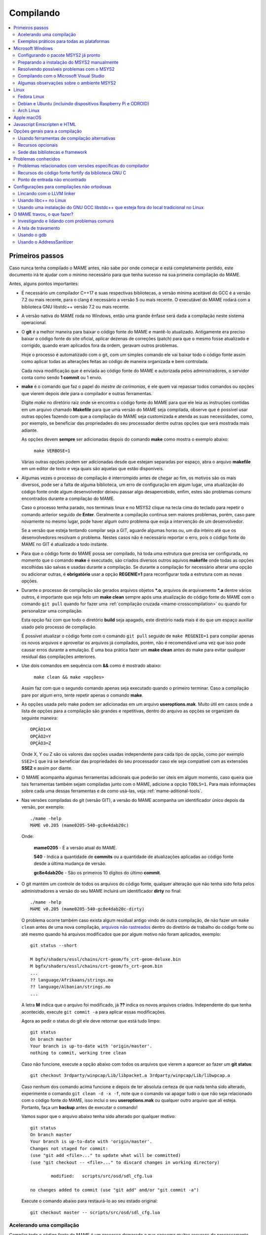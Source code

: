 .. Quebra de página para separar o capítulo
.. raw:: latex

	\clearpage

.. _compiling-MAME:

Compilando
==========

.. contents:: :local:

.. Quebra de página para separar a tabela de capítulos.
.. raw:: latex

	\clearpage


Primeiros passos
----------------

Caso nunca tenha compilado o MAME antes, não sabe por onde começar e
está completamente perdido, este documento irá te ajudar com o mínimo
necessário para que tenha sucesso na sua primeira compilação do MAME.

Antes, alguns pontos importantes:

* É necessário um compilador C++17 e suas respectivas bibliotecas, a
  versão mínima aceitável do GCC é a versão 7.2 ou mais recente, para o
  clang é necessário a versão 5 ou mais recente. O executável do MAME
  rodará com a biblioteca GNU libstdc++ versão 7.2 ou mais recente.

* A versão nativa do MAME roda no Windows, então uma grande ênfase será
  dada a compilação neste sistema operacional.

* O **git** é a melhor maneira para baixar o código fonte do MAME e
  mantê-lo atualizado. Antigamente era preciso baixar o código fonte
  do site oficial, aplicar dezenas de correções (patch) para que o
  mesmo fosse atualizado e corrigido, quando eram aplicados fora da
  ordem, geravam outros problemas.
  
  Hoje o processo é automatizado com o git, com um simples comando ele
  vai baixar todo o código fonte assim como aplicar todas as
  alterações feitas ao código de maneira organizada e bem controlada.
  
  Cada nova modificação que é enviada ao código fonte do MAME e
  autorizada pelos administradores, o servidor conta como sendo
  **1 commit** ou 1 envio.

* **make** é o comando que faz o papel do *mestre de cerimonias*, é ele
  quem vai repassar todos comandos ou opções que vierem depois dele para
  o compilador e outras ferramentas.
  
  Digite *make* no diretório raiz onde se encontra o código fonte do
  MAME para que ele leia as instruções contidas em um arquivo chamado
  **Makefile** para que uma versão do MAME seja compilada, observe que
  é possível usar outras opções fazendo com que a compilação do MAME
  seja customizada e atenda as suas necessidades, como, por exemplo, se
  beneficiar das propriedades do seu processador dentre outras opções
  que será mostrada mais adiante.


  As opções devem **sempre** ser adicionadas depois do comando **make**
  como mostra o exemplo abaixo:

		``make VERBOSE=1``

  Várias outras opções podem ser adicionadas desde que estejam separadas
  por espaço, abra o arquivo **makefile** em um editor de texto e veja
  quais são aquelas que estão disponíveis.

* Algumas vezes o processo de compilação é interrompido antes de chegar
  ao fim, os motivos são os mais diversos, pode ser a falta de alguma
  biblioteca, um erro de configuração em algum lugar, uma atualização do
  código fonte onde algum desenvolvedor deixou passar algo
  desapercebido, enfim, estes são problemas comuns encontrados durante a
  compilação do MAME.
  
  Caso o processo tenha parado, nos terminais linux e no MSYS2 clique na
  tecla cima do teclado para repetir o comando anterior seguido de
  **Enter**.
  Geralmente a compilação continua sem maiores problemas, porém, caso
  pare novamente no mesmo lugar, pode haver algum outro problema que
  exija a intervenção de um desenvolvedor.
  
  Se a versão que esteja tentando compilar seja a GIT, aguarde algumas
  horas ou, um dia inteiro até que os desenvolvedores resolvam o
  problema. Nestes casos não é necessário reportar o erro, pois o código
  fonte do MAME no GIT é atualizado a todo instante.

* Para que o código fonte do MAME possa ser compilado, há toda uma
  estrutura que precisa ser configurada, no momento que o comando
  **make** é executado, são criados diversos outros aquivos **makefile**
  onde todas as opções escolhidas são salvas e usadas durante a
  compilação. Se durante a compilação for necessário alterar
  uma opção ou adicionar outras, é **obrigatório** usar a opção
  **REGENIE=1** para reconfigurar toda a estrutura com as novas opções.

.. raw:: latex

	\clearpage

* Durante o processo de compilação são gerados arquivos objetos ***.o**,
  arquivos de arquivamento ***.a** dentre vários outros, é importante
  que seja feito um **make clean** sempre após uma atualização do código
  fonte do MAME com o comando ``git pull`` quando for fazer uma
  :ref:`compilação cruzada <mame-crosscompilation>` ou quando for
  personalizar uma compilação.

  Esta opção faz com que todo o diretório **build** seja apagado, este
  diretório nada mais é do que um espaço auxiliar usado pelo processo
  de compilação.

  É possível atualizar o código fonte com o comando ``git pull`` seguido
  de ``make REGENIE=1`` para compilar apenas os novos arquivos e
  aproveitar os arquivos já compilados, porém, não é recomendável uma
  vez que isso pode causar erros durante a emulação. É uma boa prática
  fazer um **make clean** antes do make para evitar qualquer residual
  das compilações anteriores.

* Use dois comandos em sequência com **&&** como é mostrado abaixo:
  
		``make clean && make <opções>``
  
  Assim faz com que o segundo comando apenas seja executado quando o
  primeiro terminar. Caso a compilação pare por algum erro, tente
  repetir apenas o comando **make**.

* As opções usada pelo make podem ser adicionadas em um arquivo
  **useroptions.mak**. Muito útil em casos onde a lista de opções para
  a compilação são grandes e repetitivas, dentro do arquivo as opções se
  organizam da seguinte maneira: ::

	OPÇÃO1=X
	OPÇÃO2=Y
	OPÇÃO3=Z

  Onde X, Y ou Z são os valores das opções usadas independente para cada
  tipo de opção, como por exemplo ``SSE2=1`` que irá se beneficiar das
  propriedades do seu processador caso ele seja compatível com as
  extensões **SSE2** e assim por diante.

* O MAME acompanha algumas ferramentas adicionais que poderão ser úteis
  em algum momento, caso queira que tais ferramentas também sejam
  compiladas junto com o MAME, adicione a opção ``TOOLS=1``. Para mais
  informações sobre cada uma dessas ferramentas e de como usá-las, veja
  :ref:`mame-aditional-tools`.

* Nas versões compiladas do git (versão GIT), a versão do MAME acompanha
  um identificador único depois da versão, por exemplo: ::

	./mame -help
	MAME v0.205 (mame0205-540-gc8e4dab20c)

  Onde:
  
	**mame0205** - É a versão atual do MAME.

	**540** - Indica a quantidade de **commits** ou a quantidade de
	atualizações aplicadas ao código fonte desde a última mudança de
	versão.

	**gc8e4dab20c** - São os primeiros 10 dígitos do último **commit**.

.. raw:: latex

	\clearpage

* O git mantém um controle de todos os arquivos do código fonte,
  qualquer alteração que não tenha sido feita pelos administradores a
  versão do seu MAME incluirá um identificador **dirty** no final: ::

	./mame -help
	MAME v0.205 (mame0205-540-gc8e4dab20c-dirty)

  O problema ocorre também caso exista algum residual antigo vindo de
  outra compilação, de não fazer um ``make clean`` antes de uma nova
  compilação, `arquivos não rastreados <https://github.com/git/git/commit/ee6fc514f2df821c2719cc49499a56ef2fb136b0>`_
  dentro do diretório de trabalho do código fonte ou até mesmo quando há
  arquivos modificados que por algum motivo não foram aplicados,
  exemplo: ::

	git status --short
	
	M bgfx/shaders/essl/chains/crt-geom/fs_crt-geom-deluxe.bin
	M bgfx/shaders/essl/chains/crt-geom/fs_crt-geom.bin
	...
	?? language/Afrikaans/strings.mo
	?? language/Albanian/strings.mo
	...

  A letra **M** indica que o arquivo foi modificado, já **??** indica
  os novos arquivos criados. Independente do que tenha acontecido,
  execute ``git commit -a`` para aplicar essas modificações.
  
  Agora ao pedir o status do git ele deve retornar que está tudo
  limpo: ::

	git status
	On branch master
	Your branch is up-to-date with 'origin/master'.
	nothing to commit, working tree clean

  Caso não funcione, execute a opção abaixo com todos os arquivos que
  vierem a aparecer ao fazer um **git status**: ::

	git checkout 3rdparty/winpcap/Lib/libpacket.a 3rdparty/winpcap/Lib/libwpcap.a

  Caso nenhum dos comando acima funcione e depois de ter absoluta
  certeza de que nada tenha sido alterado, experimente o comando
  ``git clean -d -x -f``, note que o comando vai apagar tudo o que não
  seja relacionado com o código fonte do MAME, isso incluí o seu
  **useroptions.mak** ou qualquer outro arquivo que ali esteja.
  Portanto, faça um **backup** antes de executar o comando!

  Vamos supor que o arquivo abaixo tenha sido alterado por qualquer
  motivo: ::

	git status
	On branch master
	Your branch is up-to-date with 'origin/master'.
	Changes not staged for commit:
	(use "git add <file>..." to update what will be committed)
	(use "git checkout -- <file>..." to discard changes in working directory)

		modified:   scripts/src/osd/sdl_cfg.lua

	no changes added to commit (use "git add" and/or "git commit -a")

  Execute o comando abaixo para restaurá-lo ao seu estado original: ::

	git checkout master -- scripts/src/osd/sdl_cfg.lua

.. _mame-compilation-ccache:

Acelerando uma compilação
~~~~~~~~~~~~~~~~~~~~~~~~~

Compilar todo o código fonte do MAME é um processo demorado e que
consome muitos recursos de processamento, memória e principalmente
energia elétrica. É possível acelerar todo este processo usando o
**ccache**, este programa armazena uma cópia da sua compilação, fazendo
com que apenas o código fonte que foi atualizado seja compilado, todo
o resto vem do armazenamento que o **ccache** fazendo com que a
compilação termine em um tempo muito menor, estamos falando em compilar
todo o código fonte do MAME em segundos com o **ccache**, sem ele,
uma compilação pode levar horas.

Para sistemas **Ubuntu** e **Debian Linux** o comando para instalar o
**ccache** é ``sudo apt-get install ccache``, para **Arch Linux** e
**MSYS2** o comando é ``pacman -s ccache``, veja qual é a opção para o
seu sistema operacional.

A configuração é muito simples, basta usá-lo antes dos compiladores, é
mais fácil adicionar essas opções no arquivo **useroptions.mak** assim
não é necessário usar uma linha muito grande de configuração, para o
Linux a configuração ficaria assim: ::

	# Escolha apenas uma opção para OVERRIDE_CC e OVERRIDE_CXX
	# Remova o # da frente da opção que deseja usar.
	#
	# Compila com ccache Linux
	OVERRIDE_CC=/usr/bin/ccache gcc
	OVERRIDE_CXX=/usr/bin/ccache g++
	#
	# Compila com ccache Linux (Clang)
	# CCACHE_CPP2=yes
	# OVERRIDE_CC=/usr/bin/ccache /usr/bin/clang
	# OVERRIDE_CXX=/usr/bin/ccache /usr/bin/clang++

A configuração para Windows no MSYS2 fica assim: ::

	# Compila com ccache MSYS2 (Windows) 32-Bit
	# OVERRIDE_CC=/mingw32/bin/ccache /mingw32/bin/gcc
	# OVERRIDE_CXX=/mingw32/bin/ccache /mingw32/bin/g++
	#
	# Compila com ccache MSYS2 (Windows) 64-Bit
	# OVERRIDE_CC=/mingw64/bin/ccache /mingw64/bin/gcc
	# OVERRIDE_CXX=/mingw64/bin/ccache /mingw64/bin/g++
	#
	# Compila com ccache MSYS2 (Windows) 64-Bit (Clang)
	# OVERRIDE_CC=/mingw64/bin/ccache /mingw64/bin/clang
	# OVERRIDE_CXX=/mingw64/bin/ccache /mingw64/bin/clang++

Para ver a condição do armazenamento cache faça ``ccache -s``: ::

	cache directory                     /home/mame/.ccache
	primary config                      /home/mame/.ccache/ccache.conf
	secondary config      (readonly)    /etc/ccache.conf
	cache hit (direct)                     0
	cache hit (preprocessed)               0
	cache miss                         14278
	cache hit rate                      0.00 %
	called for link                        2
	no input file                          6
	cleanups performed                     0
	files in cache                     42927
	cache size                           4.9 GB
	max cache size                      10.0 GB

Antes de usar tenha certeza que a variável de ambiente ``USE_CCACHE``
exista e seja igual a **1**, caso não exista, defina com ``export
USE_CCACHE=1`` antes da compilação ou salve no arquivo ``~/.bashrc``
como já foi descrito em :ref:`compiling-msys2-manually`.

Para montar a sua cache basta fazer uma compilação limpa do código fonte
do MAME com ``rm -rf build/* && make -j7``, no final em **cache size**
deve aparecer o quanto foi armazenado em cache. Para aumentar o **max
cache size** edite o arquivo ``/home/mame/.ccache/ccache.conf``.

Para que o **ccache** funcione é **obrigatório** manter exatamente a
mesma configuração usada para gerar o cache, caso contrário o **ccache**
vai gerar um novo cache para essa nova configuração e assim por diante.

Veja todas as opções do **ccache** com o comando ``ccache -h``.

Caso precise usar uma nova opção para a compilação, elimine o cache
antigo com o comando ``ccache -C`` e faça uma nova compilação limpa com
todas as suas novas opções, por experiência, isso tende a manter a
rapidez da compilação, alternar opções a todo o momento tende a inflar
o cache e deixar as coisas mais lentas.

.. _compiling-practical-examples:

Exemplos práticos para todas as plataformas
~~~~~~~~~~~~~~~~~~~~~~~~~~~~~~~~~~~~~~~~~~~

A estrutura do MAME já vem preparada de forma que seja possível compilar
toda a estrutura ou apenas uma parte dela como arcades por exemplo,
consoles, portáteis ou até mesmo uma máquina em específico como Neo-Geo,
CPS1, CPS2, etc. Assim como consoles como Megadrive/Genesis, Super
Nintendo, Playstation e assim por diante.

Isso é útil quando temos que lidar com limitações de tamanho
do arquivo final do MAME ou caso queira apenas uma versão do MAME
bem específica.

Para compilar a versão completa do MAME faça o comando:

	**make**

Caso o seu processador tenha 5 núcleos, é possível usar os núcleos
extras do seu processador para ajudar a reduzir o tempo de compilação
com a opção ``-j``. Observe que a quantidade máxima de núcleos
disponíveis fica limitado a quantidade de núcleos que o seu processador
tiver mais um.

Usando valores acima da quantidade de núcleos do seu processador não faz
com que a compilação fique mais rápida, além disso, a sobrecarga extra
de processamento pode fazer com que seu processador superaqueça, seu
computador pode ficar mais lento, pare de responder, etc. No caso
específico de compilação no Windows, a sobrecarga tira todo os
benefícios da compilação em paralelo, nos testes realizados com Windows
10 64-bit o valor ideal foi a quantidade de núcleos **-1** ou seja, num
processador com 8 núcleos o valor ideal é **7**.

	**make -j7**

Para compilar o MAME junto com as
:ref:`ferramentas <mame-compilation-tools>`, use a opção abaixo:

	**make TOOLS=1 -j7**

Para incluir os símbolos de depuração na compilação use a opção
**SYMBOLS=1**, opção útil caso o MAME trave por algum motivo. Para mais
informações veja :ref:`SYMBOLS <mame-compilation-symbols>`. É importante
também adicionar o nível destes símbolos, para mais informações veja
:ref:`SYMLEVEL <mame-compilation-symlevel>`. Seja qual for a versão do
MAME que esteja compilando, é uma boa prática manter ambas as opções em
todas elas.

.. _mame-compile-add-symbols:

	**make TOOLS=1 SYMBOLS=1 SYMLEVEL=1 -j7**

Para compilar uma versão de depuração do MAME use o comando abaixo, para
mais informações veja :ref:`DEBUG <mame-compilation-debug>`.

	**make TOOLS=1 SYMBOLS=1 SYMLEVEL=1 DEBUG=1 -j7**

É possível customizar a sua compilação escolhendo um driver em
específico usando a opção ``SOURCES=<driver>``, lembrando que é
obrigatório usar a opção **REGENIE=1** no caso de já ter compilado algo
antes. Caso queira compilar uma versão customizada do MAME que só rode
o jogo **Pac Man**, use o comando abaixo:

	**make SOURCES=src/mame/drivers/pacman.cpp REGENIE=1**

O MAME também permite de maneira prática que seja possível compilar uma
versão só com máquinas ARCADE, nessa versão os portáteis, consoles,
computadores, dentre outras ficam de fora.
Caso queira uma versão arcade do MAME use o comando abaixo:

	**make SUBTARGET=arcade SYMBOLS=1 SYMLEVEL=1 -j7**

Para compilar uma versão do MAME só com consoles, use o comando abaixo:

	**make SUBTARGET=mess SYMBOLS=1 SYMLEVEL=1 -j7**

Para compilar uma versão do MAME que tire proveito da extensão SSE2 do
seu processador melhorando a performance, use o comando abaixo. Para
mais informações veja :ref:`SSE2 <mame-compilation-sse2>`.

	**make TOOLS=1 SYMBOLS=1 SYMLEVEL=1 SSE2=1 -j7**

É possível compilar o MAME usando todas as extensões disponíveis do seu
processador e não apenas a SSE2 desde que seja também compatível com o
compilador que estiver usando, use a opção **ARCHOPTS** com
**-march=native** no seu comando de compilação. Ao ativar estas opções
pode ou não tirar o máximo de performance possível do seu processador,
assim como o MAME pode ou não se beneficiar de todas elas. O comando
completo então ficaria assim, note que a opção **SSE2=1** foi removida.

	**make SYMBOLS=1 SYMLEVEL=1 ARCHOPTS=-march=native -j7**

O ponto negativo é que os binários gerados com essa opção só irão
funcionar em processadores iguais ao seu, caso compile uma versão em um
processador i3 da Intel, essa versão não vai funcionar em qualquer outro
processador i7 por exemplo, o mesmo vale para os processadores da AMD.
Assim como ao ativar estas extensões o seu MAME pode apresentar algum
problema que não existe na versão oficial, logo, a sua sorte com o uso
dela pode variar bastante. Por isso saiba que oficialmente os
desenvolvedores do MAME **não apoiam** o uso dessa opção.

Execute o comando abaixo para saber quais as extensões serão ativadas
com a opção **-march=native**:

	``gcc -march=native -Q --help=target|grep enabled``

Dependendo do modelo do processador o comando retornará mais ou menos
extensões disponíveis, em um processador AMD FX(tm)-8350 com 8 núcleos
o **-march=native** vai usar estas extensões do seu processador: ::

	-m64                        		[enabled]
	-m80387                     		[enabled]
	-m96bit-long-double         		[enabled]
	-mabm                       		[enabled]
	-maes                       		[enabled]
	-malign-stringops           		[enabled]
	-mavx                       		[enabled]
	-mbmi                       		[enabled]
	-mcx16                      		[enabled]
	-mf16c                      		[enabled]
	-mfancy-math-387            		[enabled]
	-mfentry                    		[enabled]
	-mfma                       		[enabled]
	-mfma4                      		[enabled]
	-mfp-ret-in-387             		[enabled]
	-mfxsr                      		[enabled]
	-mglibc                     		[enabled]
	-mhard-float                		[enabled]
	-mieee-fp                   		[enabled]
	-mlong-double-80            		[enabled]
	-mlwp                       		[enabled]
	-mlzcnt                     		[enabled]
	-mmmx                       		[enabled]
	-mpclmul                    		[enabled]
	-mpopcnt                    		[enabled]
	-mprfchw                    		[enabled]
	-mpush-args                 		[enabled]
	-mred-zone                  		[enabled]
	-msahf                      		[enabled]
	-msse                       		[enabled]
	-msse2                      		[enabled]
	-msse3                      		[enabled]
	-msse4                      		[enabled]
	-msse4.1                    		[enabled]
	-msse4.2                    		[enabled]
	-msse4a                     		[enabled]
	-mssse3                     		[enabled]
	-mstackrealign              		[enabled]
	-mtbm                       		[enabled]
	-mtls-direct-seg-refs       		[enabled]
	-mxop                       		[enabled]
	-mxsave                     		[enabled]

Apesar de ter todas essas extensões ativadas, incluindo outras
variantes do SSE como a SSE3, SSE4 e assim por diante, não espere que a
performance do MAME aumente de forma considerável, há máquinas onde não
se nota nada de diferente, muito pelo contrário, há perda em
performance, já outras podem lhe dar uma performance considerável.

Em alguns testes a melhor média foi obtida usando apenas as opções
**SSE3=3 OPTIMIZE=03** e mais nada, apesar do padrão do MAME ser
**SSE2=1**. Novamente, essa é uma questão muito subjetiva pois depende
muitas variáveis como a configuração do seu hardware por exemplo, logo a
sua sorte pode variar bastante. É muito difícil saber com precisão se
haverá uma melhora na performance ou não pois o MAME depende muito da
performance do hardware onde ele é executado (quanto mais potente,
melhor) e do sistema operacional, dos drivers, etc.

Podemos fazer um teste prático compilando duas versões do MAME para
rodar apenas o **pacman** usado opções diferentes: ::

	Opção 1
	make SOURCES=src/mame/drivers/pacman.cpp SUBTARGET=pacman SSE3=1 OPTIMIZE=3
	
	Opção 2
	make SOURCES=src/mame/drivers/pacman.cpp SUBTARGET=pacman ARCHOPTS=-march=native OPTIMIZE=3

Rodamos o nosso MAME por 90 segundos em um AMD FX(tm)-8350 4 Ghz
(8 núcleos), 16 GiB de memória DDR3 1866 Mhz, AMD R7 250E 1 GiB, Windows
10 x64 usando a opção :ref:`bench <mame-commandline-bench>`:

	``pacman64.exe pacman -bench 90``

Para a **opção 1** ele retorna:

	``Average speed: 6337.43% (89 seconds)``

Para a **opção 2** nós temos:

	``Average speed: 6742.91% (89 seconds)``

Agora compilando o MAME para rodar em um Linux Debian 9.7 x64, usando as
mesmas opções, o mesmo driver, o mesmo código fonte e usando exatamente
o mesmo hardware, nós temos um resultado bem diferente:

Para a **opção 1** nós temos:

	``Average speed: 8438.88% (89 seconds)``

Já a **opção 2**:

	``Average speed: 8332.99% (89 seconds)``

Ambas as versões foram compiladas usando a mesma versão do GCC **6.3.0**
do Debian, uma versão foi compilada nativamente e a outra usando
:ref:`compilação cruzada <mame-crosscompilation>`. Como é possível ver
nestes exemplos a questão de otimização do MAME não é uma ciência exata,
apesar da versão do Linux ter levado a melhor, há casos onde dependendo
da máquina escolhida, a versão do Windows leva a melhor, assim como
também há casos onde há um empate técnico, nenhum dos dois levam
vantagens significativas.

Para aqueles que se interessarem por benchmarks, `aqui tem um site
<http://www.mameui.info/Bench.htm>`_ interessante que publica de tempos
em tempos e inclusive uma versão diária do GIT, uma comparação com
diferentes máquinas e diferentes
versões do MAME.

Use estas opções em conjunto com o comando make ou definindo-as como
variáveis de ambiente ou ainda adicionando-as ao seu
**useroptions.mak**. Note que o GENie não reconstrói automaticamente os
arquivos afetados por modificações posteriormente usadas.

Com o tempo e experiência, cada um irá adaptar as opções de compilação
para a sua própria necessidade, no exemplo abaixo tem um template para
o seu **useroptions.mak**: ::

	# Template de configuração do usuário para a compilação do MAME.
	# Altere as opções conforme a sua necessidade. Remova o # da frente
	# da opção que deseja usar.
	#
	# Para compilações que usem o Clang
	# <- Clang ->
	#OVERRIDE_CC=/usr/bin/clang
	#OVERRIDE_CXX=/usr/bin/clang++
	#
	# Só use em ÚLTIMO CASO! Para depuração apenas!
	#-SANITIZE=address
	#<- Clang ->
	#
	# Para compilar o MAME com apenas uma maquina em especifico.
	#SOURCES=src/mame/drivers/neogeo.cpp
	#
	# Para incluir símbolos de depuração (obrigatório)
	SYMBOLS=1
	SYMLEVEL=1
	#
	# <- Compilação cruzada ->
	# Para compilar o MAME para o Windows usando o Linux por exemplo.
	#TARGETOS=windows
	#STRIP_SYMBOLS=1
	# Use a opção abaixo para compilar uma versão 64-bit do MAME, não
	# precisa ser definido para compilações normais.
	#PTR64=1
	#
	# <- Compilação cruzada ->
	#
	# Caso queira compilar uma versão tiny apenas para teste.
	#SUBTARGET=tiny
	#
	# Caso queira uma versão ARCADE do MAME
	#SUBTARGET=arcade
	#
	# <- Opções Relacionados com a CPU ->
	# SSE2
	SSE2=1
	#
	# SSE3
	#SSE3=1
	#
	# Nível de otimização.
	# 0 Desativa a otimização favorecendo a depuração.
	# 1 Otimização simples sem impacto direto no tamanho final do executável.
	# 2 Ativa a maioria das otimizações visando performance e tamanho reduzido.
	# 3 Máxima otimização ao custo de um tamanho final maior. (padrão)
	# s Ativa apenas as otimizações que não impactem no tamanho final.
	OPTIMIZE=3
	#
	# Essa opção ativa todas as extensões do seu processador, se for usar
	# não use as opções SSE2 e SSE3.
	#ARCHOPTS=-march=native
	# <- Opções Relacionados com a CPU ->

Com o arquivo acima configurado e com as opções definidas, execute o
comando ``make -j7`` que o seu MAME será compilado levando as suas
opções em consideração. A próxima seção resume algumas das opções úteis
reconhecidas pelo makefile.

.. raw:: latex

	\clearpage

.. _compiling-windows:

Microsoft Windows
-----------------

O MAME para Windows é compilado usando o ambiente MSYS2. Será necessário
o Windows 7 ou mais recente e uma instalação atualizada do MSYS2.
Recomendamos veementemente que o MAME seja compilado em um sistema
64-bit, talvez seja necessário fazer ajustes para que a compilação
funcione com sistemas 32-bit.


Configurando o pacote MSYS2 já pronto
~~~~~~~~~~~~~~~~~~~~~~~~~~~~~~~~~~~~~

* Baixe o pacote de instalação do MSYS2 já pronto contendo todas as
  ferramentas necessárias para a compilação do MAME 
  em `MAME Build Tools <http://mamedev.org/tools/>`_.

* Descompacte em algum lugar, entre no diretório, abra o shell do
  MSYS2 (**mingw64.exe**) e aguarde ele terminar a sua configuração.

  Apesar da recomendação para atualizar as ferramentas na `documentação
  oficial <https://www.mamedev.org/tools/>`_ a  experiência mostra que
  algumas vezes essa atualização acaba quebrando a compilação do MAME de
  alguma maneira, veja por exemplo `este exemplo
  <https://github.com/mamedev/mame/issues/6248>`_, portanto, prefira
  manter a ferramenta oficial sem atualizações a não ser que seja
  extremamente necessário.

  Caso encontre algum problema veja :ref:`compiling-issues-MSYS2`. Ao
  final do processo, execute a sequência de comandos abaixo:

1.	``git config --global core.autocrlf true``
2.	``mkdir /src``
3.	``cd /src``
4.	``git clone https://github.com/mamedev/mame.git``

  O último comando irá baixar todo o código fonte do MAME para um
  diretório chamado **mame**, o caminho completo é ``/src/mame``.

.. _compiling-msys2-osd-sdl:

* Por predefinição o MAME será compilado usando interfaces nativas
  do Windows como gerenciamento de janelas, saída de áudio e vídeo,
  renderizador de fontes, etc. Em vez disso, caso queira compilar
  o MAME usando o SDL (Simple DirectMedia Layer), adicione a
  opção ``OSD=sdl`` nas opções de compilação do make. É necessário que
  seja instalado os pacotes de desenvolvimento do SDL no MSYS2 da
  versão **2.0.3** ou mais recente.

  Caso queira compilar uma verção SDL (Simple DirectMedia Layer) do MAME
  para Windows em vez da versão nativa, instale os pacotes SDL com o
  comando:

  Para versões **x64** ::

	pacman -S mingw-w64-x86_64-SDL2 mingw-w64-x86_64-SDL2_ttf

  Para versões **x32** ::

	pacman -S mingw-w64-i686-SDL2 mingw-w64-i686-SDL2_ttf

* Por predefinição o MAME incluirá a versão nativa do depurador para
  Windows, para que também seja incluída a versão Qt do depurador, é
  necessário instalar os pacotes de desenvolvimento do Qt versão 5
  no MSYS2 e depois usar ``QTDEBUG=1`` nas opções de compilação do
  make.

.. raw:: latex

	\clearpage

.. _compiling-msys2-manually:

Preparando a instalação do MSYS2 manualmente
~~~~~~~~~~~~~~~~~~~~~~~~~~~~~~~~~~~~~~~~~~~~

A versão nativa do MAME para Windows é compilada usando o ambiente
de desenvolvimento MSYS2, é necessário ter o Windows 7 ou mais recente
assim como uma versão atualizada do MSYS2. É aconselhável compilar o
MAME em um sistema operacional de 64-bit, para sistemas 32-bit é
necessário fazer algumas alterações. Baixe e instale o ambiente de
desenvolvimento MSYS2 direto da página do
`MSYS2 <https://www.msys2.org/>`_.

Por fim é necessário definir as variáveis MINGW32 e MINGW64, instale o
editor de texto nano com o comando ``pacman -S nano``, após a instalação
faça ``nano ~/.bashrc`` e adicione a linha abaixo no final do
arquivo: ::

		export MINGW32=/mingw32 MINGW64=/mingw64

Salve o arquivo com **CTRL+O** seguido de **ENTER** e faça **CTRL+X**
para sair do editor, essas variáveis de ambiente permitem a compilação
das versões 32-bit e 64-bit do MAME. Feche e abra o terminal novamente
para que essas configurações sejam aplicadas.

Caso ocorra algum erro do tipo **GPGME error**, veja 
:ref:`compiling-issues-MSYS2`. Ao final, **feche a janela** e
reinicie o **mingw64.exe**.

* Instale os primeiros pacotes necessários para compilar o MAME com
  o comando.
  
	**pacman -S bash git make**

* Para as versões **64-bit** do MAME é necessário instalar os
  pacotes:

	**pacman -S mingw-w64-x86_64-gcc mingw-w64-x86_64-python**

* Para as versões **32-bit** do MAME é necessário instalar os
  pacotes:
  
	**pacman -S mingw-w64-i686-gcc mingw-w64-i686-python**

* Para lincar usando o LLVM linker (é geralmente mais rápido que a
  versão do GNU linker), instale o pacote ``mingw-w64-x86_64-lld`` e o
  ``mingw-w64-x86_64-libc++`` para as versões 64-bit ou o pacote
  ``mingw-w64-i686-lld`` e o ``mingw-w64-i686-libc++`` para as versões
  32-bit. Para mais informações consulte :ref:`compiling-llvm`.

* Para compilar usando as interfaces portáteis do SDL **64-bit** é
  necessário instalar os pacotes:

	**pacman -S mingw-w64-x86_64-SDL2 mingw-w64-x86_64-SDL2_ttf**

* Para compilar usando as interfaces portáteis do SDL **32-bit** é
  necessário instalar os pacotes:

	**pacman -S mingw-w64-i686-SDL2 mingw-w64-i686-SDL2_ttf**

* Para compilar o MAME com o depurador Qt **64-bit** é preciso
  instalar o pacote:

	**pacman -S mingw-w64-x86_64-qt5**

* Para compilar o MAME com o depurador Qt **32-bit** é preciso
  instalar o pacote:

	**pacman -S mingw-w64-i686-qt5**

.. note::

	Utilize ``QTDEBUG=1`` nas opções de compilação do make para compilar
	a interface QT do depurador.

* Para gerar a documentação API do código fonte é preciso instalar
  o pacote **doxygen**.

* Para fazer a depuração do MAME é necessário instalar o **gdb**. Para
  mais informações sobre o gdb veja :ref:`compiling-using-gdb`.

.. raw:: latex

	\clearpage

É possível também utilizar estes comandos para garantir que todos os
pacotes necessários para compilar o MAME estejam disponíveis no seu
sistema, omita aqueles cuja configuração você não planeja utilizar para
compilar ou combine diversos comandos **pacman** para instalar mais de
um pacote de uma vez: ::

	pacman -Syu
	pacman -S curl git make
	pacman -S mingw-w64-x86_64-gcc mingw-w64-x86_64-libc++ mingw-w64-x86_64-lld mingw-w64-x86_64-python
	pacman -S mingw-w64-x86_64-SDL2 mingw-w64-x86_64-SDL2_ttf
	pacman -S mingw-w64-x86_64-qt5
	pacman -S mingw-w64-i686-gcc mingw-w64-i686-libc++ mingw-w64-i686-lld mingw-w64-i686-python
	pacman -S mingw-w64-i686-SDL2 mingw-w64-i686-SDL2_ttf
	pacman -S mingw-w64-i686-qt5

.. raw:: latex

	\clearpage

.. _compiling-issues-MSYS2:

Resolvendo possíveis problemas com o MSYS2
~~~~~~~~~~~~~~~~~~~~~~~~~~~~~~~~~~~~~~~~~~

Em caso de erro do tipo **error: GPGME error: Invalid crypto engine**
que faz com que a atualização pare, verá que na internet há diversos
tópicos em centenas de diferentes fóruns sobre o assunto e praticamente
nenhuma solução na prática, então aqui vai a dica para este erro em
específico, caso apareçam outros, este documento será atualizado.

Edite o arquivo ``/etc/pacman.conf`` e mude
**SigLevel = Required DatabaseOptional** para **SigLevel = Never** e
salve, mantenha a tela do seu editor aberto. Vá até o diretório
``/etc/pacman.d`` e apague o diretório **gnupg**.

Abra o shell do MSYS2 (**mingw64.exe**) e digite os comandos abaixo
nesta sequência:

1. ``pacman-key --init``
2. ``pacman-key --populate msys2``
3. ``pacman-key --refresh-keys``

A atualização agora pode prosseguir com o comando ``pacman -Syu``, caso
os passos acima tenham sido seguidos corretamente, haverá um retorno
semelhante ao que é mostrado abaixo:

::

	$ pacman -Syu
	:: Sincronizando a base de dados de pacotes...
	mingw32 está atualizado
	mingw64 está atualizado
	msys está atualizado
	mame está atualizado
	:: Starting core system upgrade...
	não há nada a fazer
	:: Iniciando atualização completa do sistema...
	resolvendo dependências...
	procurando por pacotes conflitantes...

	Pacotes (69) bash-completion-2.8-2  brotli-1.0.7-1  bsdcpio-3.3.3-3
			bsdtar-3.3.3-3  ca-certificates-20180409-1  coreutils-8.30-1
			curl-7.63.0-1  dash-0.5.10.2-1  dtc-1.4.7-1  file-5.35-1
			gawk-4.2.1-2  gcc-libs-7.4.0-1  glib2-2.54.3-1  gnupg-2.2.12-1
			grep-3.0-2  heimdal-libs-7.5.0-3  icu-62.1-1  info-6.5-2
			less-530-1  libarchive-3.3.3-3  libargp-20110921-2
			libassuan-2.5.2-1  libcrypt-2.1-2  libcurl-7.63.0-1
			libexpat-2.2.6-1  libffi-3.2.1-3  libgcrypt-1.8.4-1
			libgnutls-3.6.5-1  libgpg-error-1.33-1  libgpgme-1.12.0-1
			libhogweed-3.4.1-1  libidn2-2.0.5-1  libksba-1.3.5-1
			liblz4-1.8.3-1  liblzma-5.2.4-1  liblzo2-2.10-2  libnettle-3.4.1-1
			libnghttp2-1.35.1-1  libnpth-1.6-1  libopenssl-1.1.1.a-1
			libp11-kit-0.23.14-1  libpcre-8.42-1  libpcre16-8.42-1
			libpcre2_8-10.32-1  libpcre32-8.42-1  libpcrecpp-8.42-1
			libpcreposix-8.42-1  libpsl-0.20.2-1  libreadline-7.0.005-1
			libsqlite-3.21.0-4  libssh2-1.8.0-2  libunistring-0.9.10-1
			libutil-linux-2.32.1-1  libxml2-2.9.8-1  m4-1.4.18-2
			ncurses-6.1.20180908-1  nettle-3.4.1-1  openssl-1.1.1.a-1
			p11-kit-0.23.14-1  pcre-8.42-1  pinentry-1.1.0-2  pkgfile-19-1
			rebase-4.4.4-1  sed-4.7-1  time-1.9-1  ttyrec-1.0.8-2
			util-linux-2.32.1-1  wget-1.20-2  xz-5.2.4-1

	Tamanho total download:    36,91 MiB
	Tamanho total instalado:  206,90 MiB
	Alteração no tamanho:    61,49 MiB

	Continuar a instalação? [S/n]

Pressione "Enter" e aguarde, no final do processo é importante que siga
as instruções, não saia do terminal, feche a janela e abra-a novamente.
Retorne ao seu editor de texto e mude novamente **SigLevel = Never**
para **SigLevel = Required DatabaseOptional**, salve o arquivo e feche o
editor.

Para ter certeza de que não há nenhum erro execute o comando
``pacman -Syu`` novamente: ::

	$ pacman -Syu
	:: Sincronizando a base de dados de pacotes...
	mingw32 está atualizado
	mingw64 está atualizado
	msys está atualizado
	mame está atualizado
	:: Starting core system upgrade...
	não há nada a fazer
	:: Iniciando atualização completa do sistema...
	não há nada a fazer

Caso tenha recebido um retorno diferente ou tenha qualquer outro
problema que o impeça de fazer a atualização, verifique se não há
qualquer um `destes programas <https://cygwin.com/faq/faq.html#faq.using.bloda>`_
instalados em seu computador, caso haja, veja se é possível
desativá-los, adicionar uma regra de exclusão do diretório do MSYS2
(**c:\\mysys64** ou **c:\\mysys32**) ou até mesmo removê-los até que
você consiga montar o seu ambiente sem problemas.

Uma outra alternativa interessante seria usar uma máquina virtual para
compilar o MAME ou para montar o ambiente sem qualquer erro.

.. _compiling-windows-visual-studio:

Compilando com o Microsoft Visual Studio
~~~~~~~~~~~~~~~~~~~~~~~~~~~~~~~~~~~~~~~~

* É possível gerar projetos compatíveis com o Visual Studio 2019 usando
  o comando **make vs2019**. É predefinido que a solução e o projeto
  serão criados no diretório ``build/projects/windows/mame/vs2019``.
  O nome do diretório **build** pode ser alterado modificando a opção
  ``BUILDDIR``.

  O comando sempre regenera as configurações, logo a opção **REGENIE=1**
  não é necessário.

* Usando a opção **MSBUILD=1** será construído a solução usando o
  *Microsoft Build Engine* após a criação dos arquivos do projeto.
  Observe que é necessário que o ambiente e os caminhos estejam
  corretamente configurados para que o Visual Studio possa encontrá-los.

* Consulte `Usando o conjunto de ferramentas Microsoft C++ na linha de
  comando <https://docs.microsoft.com/pt-br/cpp/build/building-on-the-
  command-line>`_.
  Pode ser que você ache mais fácil carregar o projeto direto na
  interface do Visual Studio do que usar **MSBUILD=1**.

* Ainda que o Visual Studio seja usado é necessário ter também o
  ambiente MSYS2 para gerar os arquivos do projeto, converter os layouts
  internos, compilar as traduções da interface, etc.

.. raw:: latex

	\clearpage

.. _compiling-msys2-observacoes:

Algumas observações sobre o ambiente MSYS2
~~~~~~~~~~~~~~~~~~~~~~~~~~~~~~~~~~~~~~~~~~

O MSYS2 utiliza a ferramenta pacman do gerenciador de pacotes do Arch
Linux. Existe uma página no wiki do `Arch Linux
<https://wiki.archlinux.org/index.php/Pacman>`_ com informações
relevantes e que ensinam como usar a ferramenta pacman.

O ambiente MSYS2 incluí dois tipos de ferramentas: As ferramentas MSYS2
desenvolvidas para trabalhar em um ambiente semelhante ao UNIX no
Windows e as ferramentas MinGW que foram desenvolvidas para trabalhar em
um ambiente Windows. As ferramentas do MSYS2 são instaladas no
``/usr/bin`` enquanto as ferramentas do MinGW são instaladas no
``/mingw64/bin`` ou ``/mingw32/bin`` sempre relativo ao diretório de
instalação do MSYS2. As ferramentas do MSYS2 trabalham melhor em um
terminal do MSYS2 enquanto as ferramentas do MinGW trabalham melhor com
o prompt de comando do Windows.

É possível notar sintomas óbvios quando você roda as ferramentas certas
nos terminais errados quando não há a interatividade dos programas com
as teclas direcionais por exemplo. Caso rode o MinGW gdb ou python a
partir da janela do terminal do MSYS2 por exemplo, o histórico dos
comandos não funcionam e é bem provável que interrompa o funcionamento
dos programas anexados com o gdb. De forma similar, pode ser bem difícil
editar os arquivos com o vim do MSYS2 no prompt de comandos do Windows.

O MAME é compilado usando o compiladores do MinGW, logo, os diretórios
do MinGW são inclusos anteriormente no ambiente de compilação através do
``PATH``. Caso queira utilizar um programa interativo do MSYS2 a partir
de um shell MSYS2, pode ser que seja necessário informar os caminhos
completo para evitar a utilização das ferramentas equivalentes do MinGW.

O gdb do MSYS2 podem ter problemas para depurar programas MinGW como o
MAME. É possível obter melhores resultados ao instalar a versão do gdb
do MinGW e rodá-lo a partir do prompt de comandos do Windows para
depurar o MAME.

O GNU make é compatível com shells de ambos os estilos POSIX (como o
bash por exemplo) e o ``cmd.exe`` da Microsoft. Há um problema a ser
levado em consideração ao utilizar o ``cmd.exe`` da Microsoft pois
comando ``copy`` não verbaliza nada muito útil durante a condição da sua
ação, assim as operação de cópia são geralmente silenciosas. Prefira o
uso de ferramentas como o
`robocopy <https://docs.microsoft.com/pt-br/windows-server/administratio
n/windows-commands/robocopy>`_ que garante a integridade do arquivo do
destino e gera um relatório completo.

Não é possível realizar a compilação cruzada de uma versão 32-bit do
MAME utilizando ferramentas 64-bit do MinGW no Windows pois causa
problemas devido ao tamanho do MAME, portanto, as ferramentas 32-bit do
MinGW devem ser utilizadas. Não é possível lincar uma versão completa do
MAME 32-bit incluindo as versões SDL e o depurador Qt. Ambos os GNU
**ld** e o **ldd** ficarão sem memória gerando um arquivo final que não
funciona. Também não é possível compilar uma versão 32-bit com todos os
símbolos. O GCC pode ficar sem memória e certos arquivos de código fonte
podem extrapolar o limite de **32.768** seções impostas pelo formato
PE/COFF do objeto.

.. raw:: latex

	\clearpage

Linux
-----

.. _compiling-fedora:

Fedora Linux
~~~~~~~~~~~~

Alguns pré-requisitos precisam ser atendidos na sua distro antes de
continuar. As versões anteriores ao SDL *2 2.0.3* ou *2.0.4* tem
problemas, certifique-se que a versão mais recente esteja instalada. ::

	sudo dnf install gcc gcc-c++ make python SDL2-devel SDL2_ttf-devel libXi-devel libXinerama-devel qt5-qtbase-devel qt5-qttools expat-devel fontconfig-devel alsa-lib-devel pulseaudio-libs-devel

A compilação é exatamente como descrito em
:ref:`compiling-practical-examples`.

.. _compiling-ubuntu:

Debian e Ubuntu (incluindo dispositivos Raspberry Pi e ODROID)
~~~~~~~~~~~~~~~~~~~~~~~~~~~~~~~~~~~~~~~~~~~~~~~~~~~~~~~~~~~~~~

Alguns pré-requisitos precisam ser atendidos na sua distro antes de
continuar. As versões anteriores ao SDL *2 2.0.3* ou *2.0.4* tem
problemas, certifique-se que a versão mais recente esteja instalada. ::

	sudo apt-get install git build-essential python3 libxi-dev libsdl2-dev libsdl2-ttf-dev libfontconfig-dev libpulse-dev qtbase5-dev lld

A compilação é exatamente como descrito em
:ref:`compiling-practical-examples`

.. _compiling-arch:

Arch Linux
~~~~~~~~~~

Alguns pré-requisitos precisam ser atendidos na sua distro antes de
continuar. ::

	sudo pacman -S base-devel git sdl2 gconf sdl2_ttf gcc qt5 libxi libpulse

A compilação é exatamente como descrito em
:ref:`compiling-practical-examples`

.. raw:: latex

	\clearpage

.. _compiling-macos:

Apple macOS
-----------

Alguns pré-requisitos são necessários. Certifique-se de estar no
*macOS X 10.14 Mojave* ou mais recente para Intel Macs ou macOS 11.0 Big
Sur para Apple Silicon. Será também necessário o **SDL 2.0.4** ou mais
recente para Intel ou **SDL2 2.0.14** no Apple Silicon.

*	Instale o **Xcode** encontrado no Mac App Store ou o
	`ADC <https://developer.apple.com/download/more/>`_ (é preciso ter o
	AppleID).
*	Para localizar a última versão do Xcode correspondente para a versão
	do seu macOS visite
	`xcodereleases.com <https://xcodereleases.com>`_.
*	Inicie o programa **Xcode**.
*	Será feito o download de alguns pré-requisitos adicionais.
	Deixe rodando antes de continuar.
*	Ao terminar saia do **Xcode** e abra uma janela do **Terminal**
*	Digite o comando ``xcode-select --install`` para instalar o kit
	obrigatório de ferramentas para compilar o MAME (também disponível
	como pacote no ADC).

Em seguida, é preciso baixar e instalar o SDL 2.

*	Vá para `este site <http://libsdl.org/download-2.0.php>`_ e baixe o
	arquivo .dmg para o *macOS*.
*	Caso o arquivo .dmg não abra sozinho de forma automática, execute-o
	manualmente.
*	Clique no 'Macintosh HD' (o HD do seu Mac), no painel esquerdo onde
	está localizado a janela do **Finder**, abra a pasta **Biblioteca**
	e arraste o arquivo **SDL2.framework** na pasta **Frameworks**. Será
	preciso se autenticado com a senha do seu usuário.

Use o Terminal para dar inicio a compilação navegue até onde está o
código fonte do MAME (comando *cd*) e siga as instruções normais de
compilação acima para :ref:`todas as plataformas
<compiling-practical-examples>`.

.. raw:: latex

	\clearpage

.. _compiling-emscripten:

Javascript Emscripten e HTML
----------------------------

Primeiro, baixe e instale o **Emscripten 1.37.29** ou mais recente
segundo as instruções no `site oficial <https://emscripten.org/docs/gett
ing_started/downloads.html>`_.

Depois de instalar o *Emscripten*, será possível compilar o MAME direto,
usando a ferramenta '**emmake**'. O MAME completo é muito grande para
ser carregado numa página web de uma só vez, então é preferível que seja
compilado versões menores e separadas do MAME através do parâmetro
**SOURCES**, por exemplo, faça o comando abaixo no mesmo diretório do
MAME: ::

	emmake make SUBTARGET=pacmantest SOURCES=src/mame/drivers/pacman.cpp

O parâmetro *SOURCES* deve apontar para pelo menos um arquivo *driver*
*\*.cpp*. O comando *make* tentará localizar e reunir todas as dependências
para compilar o executável do MAME junto com o *driver* definido. No
entanto porém, caso ocorra algum erro e o processo não encontre algum
arquivo, é necessário declarar manualmente um ou mais arquivos que
faltam (separados por vírgula). Por exemplo: ::

	emmake make SUBTARGET=apple2e SOURCES=src/mame/drivers/apple2e.cpp,src/devices/machine/applefdc.cpp

O valor do parâmetro *SUBTARGET* serve apenas para se diferenciar dentre
as várias compilações existente e não precisa ser definido caso não seja
necessário.

O *Emscripten* oferece suporte à compilação do *WebAssembly* com um
*loader* de *JavaScript* em vez do *JavaScript* inteiro, esse é o padrão
nas versões mais recentes. Para impor a ativação ou não do
*WebAssembly*, adicione ``WEBASSEMBLY=1`` ou ``WEBASSEMBLY=0`` ao
comando *make*, respectivamente.

Outros parâmetros para o *make* também poderão ser usados assim como foi
o **-j** para fazer o uso da compilação em *multithread*.

.. note::

		Ao pé da letra, *thread*, significa cordão ou linha. Na
		computação uma *thread* são diversas tarefas realizadas dentro
		de um processo, por exemplo, ao rodar o MAME você inicia um
		processo, dentro deste processo várias "linhas" (*threads*) são
		criadas onde cada uma delas serão lidas e processadas pelo
		processador.
		
		Então *multithread* é a capacidade do processador e do sistema
		operacional de organizar e processar as *threads* de forma
		independente e simultânea.

Quando a compilação atinge a fase da emcc, será exibido uma
certa quantidade de mensagens de aviso do tipo *"unresolved symbol"*.
Até o presente momento, isso é esperado para funções relacionadas com o
OpenGL como a função "*glPointSize*". Outros podem também indicar que um
arquivo de dependência adicional precisa ser especificado na lista
*SOURCES*. Infelizmente, este processo ainda não é automatizado sendo
necessário localizar e informar o arquivo de código fonte, assim como,
os arquivos que contém os símbolos que estão faltando. Pode ser que
ignorar os avisos e dar sequência na compilação funcione, desde que os
códigos ausentes não sejam usados no momento da execução.

Se tudo correr bem, um arquivo. js será criado no diretório. Este
arquivo não pode ser executado sozinho, ele precisa de um loader HTML
para que ele possa ser exibido e que seja possível também passar os
parâmetros de linha de comando para o executável.

O `Projeto Emularity <https://github.com/db48x/emularity>`_ oferece tal
loader.

.. raw:: latex

	\clearpage

Existem amostras de arquivos .html nesse repositório que pode ser
editado para refletir as suas configurações pessoais e apontar o caminho
do seu arquivo js recém compilado do MAME. Para usar o MAME em um servidor
web, os arquivos abaixo são necessários:

*	O arquivo .js compilado do MAME
*	O arquivo .wasm do MAME caso tenha compilado o WebAssembly
*	Os arquivos .js do pacote Emularity (loader.js, browserfs.js, etc)
*	Um arquivo .zip com as ROMs do driver a ser rodados (caso haja)
*	Qualquer outro programa que queira rodar com o driver do MAME
*	Um loader do Emularity .html customizado para utilizar todos os
	itens acima.

Devido a restrição de segurança dos navegadores atuais, é necessário
utilizar um servidor web em vez de tentar rodá-los localmente.

Caso algo dê errado e não funcione, abra o console Web do seu
navegador principal e veja qual o erro que ele retorna (por exemplo,
faltando alguma coisa, algum arquivo de ROM incorreto, etc).
Um erro do tipo "**ReferenceError: foo is not defined**" pode indicar
que provavelmente faltou informar um arquivo de código fonte na lista da
opção **SOURCES**.

.. raw:: latex

	\clearpage

.. _compiling-options:

Opções gerais para a compilação
-------------------------------

.. _mame-compilation-premake:

**PREFIX_MAKEFILE**

  Define um arquivo *make* que será incluído no processo de compilação
  que tenha opções adicionais e que terá prioridade caso o mesmo seja
  encontrado (o nome predefinido é **useroptions.mak**).
  Pode ser útil caso queira alternar entre diferentes configurações de
  compilação de forma simples e rápida.

.. _mame-compilation-build:

**BUILDDIR**

  Define diretório usado para a compilação de todos os arquivos do
  projeto, códigos fonte auxiliares que são gerados ao longo da
  configuração, arquivos objeto e bibliotecas intermediárias.
  Por predefinição, o nome deste diretório é **build**.

.. _mame-compilation-regenie:

**REGENIE**

  Caso seja definido como **1**, faz com que toda a estrutura de
  instrução para a compilação do projeto seja regenerada, especialmente
  para o caso onde uma compilação tenha sido feita anteriormente e seja
  necessário alterar as configurações predefinidas anteriormente.

.. _mame-compilation-verbose:

**VERBOSE**

  Caso seja definido como **1**, ativa o modo loquaz, isso faz com que
  todos os comandos usados pela ferramenta make durante a
  compilação apareçam. Essa opção é aplicada instantaneamente e não
  precisa do comando **REGENIE**.

.. _mame-compilation-ignore_git:

**IGNORE_GIT**

  Caso seja definido como **1**, ignora o escaneamento da árvore de
  trabalho e não embute a revisão descritiva do git no campo da versão
  do executável.

.. _mame-compilation-subtarget:

**SUBTARGET**

  Define diferentes versões do MAME para serem compiladas, caso nenhum
  seja escolhido o valor predefinido é **mame**. Os valores mais usados
  são:

		* **arcade**: Compila uma versão do MAME apenas com máquinas classificadas como arcade.
		* **dummy**: Compila uma versão bem simplificada do mame com apenas o driver da Coleco.
		* **mame**: Compila uma versão do MAME com arcade, mess e virtual.
		* **mess**: Compila uma versão do MAME só com máquinas catalogadas como consoles de videogame, portáteis, diferentes plataformas de computadores e calculadoras.
		* **nl**: Compila todos os drivers classificados como *netlist*.
		* **tiny**: Compila uma versão simples do MAME com alguns poucos drivers usado para testar a compilação do MAME, muito útil pois evita a obrigação de se compilar todo o código fonte do MAME para testar apenas uma modificação feita na interface por exemplo.
		* **virtual**: Compila uma versão do MAME com o VGM player e um simulador para o Pioneer LDV-1000 e o PR-8210.

  O valor do parâmetro *SUBTARGET* serve também para se diferenciar
  dentre as várias compilações existente e não precisa ser definido sem
  necessidade. Supondo que use o comando abaixo:

	**make REGENIE=1 SUBTARGET=neogeo SOURCES=src/mame/drivers/neogeo.cpp -j4**

  Será criado um binário MAME de nome **neogeo** caso seja uma versão
  32-bit ou **neogeo64** caso seja uma versão 64-bit.

.. raw:: latex

	\clearpage

**TARGETOS**

Define o Sistema Operacional de destino, é importante deixar claro que
essa opção é desnecessária caso esteja compilando o MAME nativamente, os
valores válidos são:

	* ``android`` (Android)

	* ``asmjs`` (Emscripten/asm.js)

	* ``freebsd`` (FreeBSD)

	* ``netbsd`` (NetBSD)

	* ``openbsd`` (OpenBSD)

	* ``pnacl`` (Native Client - PNaCl)

	* ``linux`` (Linux)

	* ``ios`` (iOS)

	* ``macosx`` (OSX)

	* ``windows`` (Windows)

	* ``haiku`` (Haiku)

	* ``solaris`` (Solaris SunOS)

	* ``steamlink`` (Steam Link)

	* ``rpi`` (Raspberry Pi)

	* ``ci20`` (Creator-Ci20)

.. _mame-compilation-sse2:

**SSE2**

	**Double Precision Streaming SIMD Extensions**, em resumo, são
	instruções que otimizam o desempenho em processadores
	compatíveis. Se definido como **1** o MAME terá uma melhor
	performance segundo a `nota publicada
	<https://www.mamedev.org/?p=451>`_ no site do MAME.

.. _mame-compilation-ptr64:

**PTR64**

	Se definido como **1** define o tamanho do ponteiro em bit, assim
	sendo, gera uma versão 64-bit do executável do MAME ou 32-bit quando
	não for definido.
	Caso não haja nenhum problema durante o processo de compilação,
	haverá um executável do MAME chamado **mame.exe** para a versão
	*64-bit* ou **mame.exe** caso você tenha compilado uma versão para
	*32-bit*.

.. raw:: latex

	\clearpage

.. _mame-compilation-alternate-tools:

Usando ferramentas de compilação alternativas
~~~~~~~~~~~~~~~~~~~~~~~~~~~~~~~~~~~~~~~~~~~~~

.. _mame-compilation-override_cc:

**OVERRIDE_CC**

  Define o compilador C/Objective-C avulso ou para um compilador voltado
  para um sistema em específico. 

.. _mame-compilation-override_cxx:

**OVERRIDE_CXX**

  Define o compilador C++/Objective-C++ avulso ou para um compilador
  voltado para um sistema em específico.

.. _mame-compilation-override_ld:

**OVERRIDE_LD**

  Define o comando para o lincador, caso o seu ambiente esteja
  corretamente configurado não é necessário lidar com ele, mesmo em
  compilação cruzada.

.. _mame-compilation-python_executable:

**PYTHON_EXECUTABLE**

  Define o interpretador Python. Para compilar o MAME é necessário ter
  o Python versão *2.7*, Python *3* ou mais recente.

.. _mame-compilation-cross_build:

**CROSS_BUILD**

  Defina como **1** para que o lincador e o compilador fiquem isolados
  do sistema hospedeiro, opção obrigatória ao realizar uma
  :ref:`mame-crosscompilation`.

.. _mame-compilation-openmp:

**OPENMP**

  Se definido como **1**, faz uso da `paralelização implícita
  <https://www.ibm.com/developerworks/br/aix/library/au-aix-openmp-frame
  work/index.html>`_ com o `OpenMP <https://pt.wikibooks.org/wiki/Progra
  ação_Paralela_em_Arquiteturas_Multi-Core/Programação_em_OpenMP>`_.
  No MAME segundo o `FAQ oficial <https://wiki.mamedev.org/index.php/FA
  Q:Performance>`_, são adicionadas novas threads para aceleração de
  loop, trazendo um   aumento de performance. Para fazer uso desta opção
  é necessário a instalação do ``libomp-devel`` ou ``libomp-dev`` depend
  ndo da sua distribuição.

.. _mame-compilation-optional-resources:

Recursos opcionais
~~~~~~~~~~~~~~~~~~

.. _mame-compilation-tools:

**TOOLS**

  Caso seja definido como **1**, as ferramentas adicionais que trabalham
  em conjunto com o emulador como ``unidasm``, ``chdman``, ``romcmp``,
  e ``srcclean`` serão compiladas.

.. _mame-compilation-nouseportaudio:

**NO_USE_PORTAUDIO**

  Caso seja definido como **1**, desabilita a construção do módulo de
  saída de áudio PortAudio.

.. _mame-compilation-use_qtdebug:

**USE_QTDEBUG**

  Caso seja definido como **1**, será incluso o depurador com a
  interface Qt em plataformas onde a mesma não vem previamente
  embutida como MacOS e Windows por exemplo, defina como **0** para
  desabilitar. É obrigatório a instalação das bibliotecas de
  desenvolvimento Qt assim como suas ferramentas para a compilação do
  depurador.
  Todo este processo varia de plataforma para plataforma.

.. _mame-compilation-nowerror:

**NOWERROR**

  Defina como **1** para desabilitar o tratamento das mensagens de
  aviso do compilador como erro. Talvez seja necessário em
  configurações minimamente compatíveis.

.. _mame-compilation-deprecated:

**DEPRECATED**

  Defina como **0** para desabilitar as mensagens de aviso menos
  importantes/relevantes (repare que as mensagens de avisos não são
  tratadas como erro).

.. raw:: latex

	\clearpage

.. _mame-compilation-debug:

**DEBUG**

  Defina como **1** para ativar as rotinas de verificações adicionais
  e diagnósticos ativando o modo de depuração. É importante que
  saiba que essa opção tem impacto direto na performance do emulador e
  só tem utilidade para desenvolvedores, não compile o MAME com esta
  opção sem saber o que está fazendo. Veja também
  :ref:`compiling-advanced-options-debug`.

.. _mame-compilation-optimize:

**OPTIMIZE**

  Define o nível de otimização. O valor predefinido é **3** onde o
  foco é performance ao custo de um executável maior no final da
  compilação.
  Há também as seguintes opções:

		* **0**: Caso queira desabilitar a otimização e favorecendo a depuração.
		* **1**: Otimização simples sem impacto direto no tamanho final do executável nem no tempo de compilação.
		* **2**: Ativa a maioria das otimizações visando performance e tamanho reduzido.
		* **3**: Este é o valor predefinido, em favor da performance ao custo de um executável maior.
		* **s**: Ativa apenas as otimizações que não impactem no tamanho final do executável.

  A compatibilidade destes valores dependem do compilador que esteja
  sendo usado.

.. _mame-compilation-symbols:

**SYMBOLS**

	Defina como **1** para ativar a inclusão de símbolos adicionais
	de depuração para a plataforma que o executável está sendo
	compilado, além dos já inclusos (muitas plataformas por predefinição
	já incluem estes símbolos e os nomes das respectivas funções).

.. _mame-compilation-symlevel:

**SYMLEVEL**

	Valor numérico que controla a quantidade de detalhes nos símbolos de
	depuração, valores maiores facilitam a depuração ao custo do tempo
	de compilação e do tamanho final do executável. **SYMLEVEL=1** é
	usado na versão oficial do MAME e a mínima recomendada. A
	compatibilidade destes valores dependem do compilador que esteja
	sendo usado, no caso do GNU GCC e similares, estes valores são:
	
		* **1**: Incluí tabelas numéricas e variáveis externas.
		* **2**: Incluindo os itens descritos em **1**, incluí também as variáveis locais.
		* **3**: Incluí também definições macros.

.. _mame-compilation-strip-symbols:

**STRIP_SYMBOLS**

	Defina como **1** para que os símbolos de depuração em vez de
	ficarem embutidos no MAME, sejam armazenado em um arquivo externo
	com extensão "**.sym**", este arquivo é extraído na versão do
	Windows. Esta opção é útil para aliviar o tamanho final do MAME já
	que **SYMLEVEL** com valores maiores que **1** geram uma grande
	quantidade de símbolos de depuração, impactando muito no tamanho
	final do executável.

.. raw:: latex

	\clearpage

.. _mame-compilation-archopts:

**ARCHOPTS**

	Opções adicionais que serão passadas ao compilador e ao lincador.
	Útil para a geração de códigos adicionais ou opções de interface
	binária de aplicação [1]_ como por exemplo a ativação de recursos
	opcionais do processador.

.. _mame-compilation-archopts-c:

**ARCHOPTS_C**

	Opções adicionais que serão passadas ao compilador durante a
	compilação dos arquivos de código fonte em linguagem C.

.. _mame-compilation-archopts-cpp:

**ARCHOPTS_CXX**

	Opções adicionais que serão passadas ao compilador durante a
	compilação dos arquivos de código fonte em linguagem C++.

.. _mame-compilation-archopts-objc:

**ARCHOPTS_OBJC**

	Opções adicionais que serão passadas ao compilador durante a
	compilação dos arquivos de código fonte Objective-C.

.. _mame-compilation-archopts-objcxx:

**ARCHOPTS_OBJCXX**

	Opções adicionais que serão passadas ao compilador durante a
	compilação dos arquivos de código fonte Objective-C++.

Sede das bibliotecas e framework
~~~~~~~~~~~~~~~~~~~~~~~~~~~~~~~~

**SDL_INSTALL_ROOT**

	Diretório raiz onde se encontra a instalação dos arquivos de
	desenvolvimento SDL.

**SDL_FRAMEWORK_PATH**

	Caminho onde se encontra o SDL framework.

**USE_LIBSDL**

	Defina como **1** para usar a biblioteca SDL no destino onde o
	framework for predefinido.

**USE_SYSTEM_LIB_ASIO**

	Defina como **1** caso prefira usar a biblioteca I/O assíncrona
	Asio C++ do seu sistema em vez de usar a versão fornecida pelo
	MAME.

**USE_SYSTEM_LIB_EXPAT**

	Defina como **1** caso prefira usar o analisador sintático Expat XML
	do seu sistema em vez de usar a versão fornecida pelo MAME.

**USE_SYSTEM_LIB_ZLIB**

	Defina como **1** caso prefira usar a biblioteca de compressão zlib
	instalada no seu sistema em vez de usar a versão fornecida pelo
	MAME.

**USE_SYSTEM_LIB_JPEG**

	Defina como **1** caso prefira usar a biblioteca de compressão de
	imagem libjpeg em vez de usar a versão fornecida pelo MAME.

**USE_SYSTEM_LIB_FLAC**

	Defina como **1** caso prefira usar a biblioteca de compressão de
	áudio libFLAC em vez de usar a versão fornecida pelo MAME.

**USE_SYSTEM_LIB_LUA**

	Defina como **1** caso prefira usar a biblioteca do interpretador
	Lua instalado no seu sistema em vez de usar a versão fornecida
	pelo MAME.

**USE_SYSTEM_LIB_SQLITE3**

	Defina como **1** caso prefira usar a biblioteca do motor de
	pesquisa SQLITE do seu sistema em vez de usar a versão fornecida
	pelo MAME.

**USE_SYSTEM_LIB_PORTMIDI**

	Defina como **1** caso prefira usar a biblioteca PortMidi instalada
	no seu sistema em vez de usar a versão fornecida pelo MAME.

**USE_SYSTEM_LIB_PORTAUDIO**

	Defina como **1** caso prefira usar a biblioteca PortAudio do seu
	sistema em vez de usar a versão fornecida pelo MAME.

**USE_BUNDLED_LIB_SDL2**

	Defina como **1** caso prefira usar a versão da biblioteca fornecida
	pelo MAME ao invés da versão instalada no seu sistema. Essa opção já
	vem predefinida para compilações feitas em Visual Studio e em
	versões para Android. Já para outras outras configurações, é
	preferível que seja usada a versão instalada no sistema.

**USE_SYSTEM_LIB_UTF8PROC**

	Defina como **1** caso prefira usar a biblioteca Julia utf8proc
	instalada no seu sistema em vez de usar a versão fornecida pelo
	MAME.

**USE_SYSTEM_LIB_GLM**

	Defina como **1** caso prefira usar a biblioteca GLM OpenGL
	Mathematics do seu sistema em vez de usar a versão fornecida pelo
	MAME.

**USE_SYSTEM_LIB_RAPIDJSON**

	Defina como **1** caso prefira usar a biblioteca Tencent RapidJSON
	do seu sistema em vez de usar a versão fornecida pelo MAME.

**USE_SYSTEM_LIB_PUGIXML**

	Defina como **1** caso prefira usar a biblioteca pugixml do seu
	sistema em vez de usar a versão fornecida pelo MAME.

.. raw:: latex

	\clearpage

.. _compiling-issues:

Problemas conhecidos
--------------------

Problemas relacionados com versões específicas do compilador
~~~~~~~~~~~~~~~~~~~~~~~~~~~~~~~~~~~~~~~~~~~~~~~~~~~~~~~~~~~~

* O GCC 7 32-bit para Windows x86 gera erros esporádicos com alertas
  de acesso fora dos limites. [2]_
  Use **NOWERROR=1** nas suas opções de compilação para remediar o
  problema e não tratar avisos como se fossem erros.

* Versões iniciais do GNU libstdc++ 6 contém uma implementação
  ``std::unique_ptr`` quebrada. Caso encontre qualquer mensagem de
  erro relacionado com ``std::unique_ptr`` é necessário a atualização do
  seu libstdc++ para uma versão mais recente.

Recursos do código fonte fortify da biblioteca GNU C
~~~~~~~~~~~~~~~~~~~~~~~~~~~~~~~~~~~~~~~~~~~~~~~~~~~~

A biblioteca GNU C possui opções para realizar verificações durante a
compilação e verificações durante a execução, use ``_FORTIFY_SOURCE``
como ``1`` para ativar o recurso. Essa opção visa melhorar a
segurança ao custo de uma pequena sobrecarga no executável. O MAME não é
um programa seguro e nós não recomendamos que o MAME seja compilado com
essa opção definida.

Algumas distribuições Linux como Gentoo e Ubuntu possuem versões
modificadas do GNU GCC que já vem com o ``_FORTIFY_SOURCE`` ativado
com ``1``. Isso gera problemas para a maioria dos projetos e não apenas
para o MAME, pois afeta diretamente a performance do emulador, dificulta
que essas verificações adicionais sejam desabilitadas, assim como torna
difícil definir outros valores para ``_FORTIFY_SOURCE`` como ``2`` por
exemplo, que ativa verificações ainda mais restritas.

Neste caso, você deve realmente pegar no pé dos mantenedores da sua
distribuição preferida, deixando claro que você não quer que o GNU GCC
tenha comportamentos fora do padrão.

Seria melhor que essas distribuições predefinissem essa opção em seu
próprio ambiente de desenvolvimento de pacotes caso eles acreditem que
de fato, tal opção seja realmente importante, em vez de obrigar a
todos a usarem em todo e qualquer código fonte que seja compilado no
sistema sem necessidade.

A distribuição Red Had faz da seguinte maneira, a opção
``_FORTIFY_SOURCE`` é definida apenas dentro do ambiente de compilação
dos pacotes RPM e ao invés de distribuir uma versão modificada do GNU
GCC.

Caso encontre erros relacionados com ``bits/string_fortified.h``,
verifique e tenha certeza se ``_FORTIFY_SOURCE`` já está definido no
ambiente ou junto com **CFLAGS** ou **CXXFLAGS** por exemplo. É possível
verificar o seu ambiente com o comando abaixo: ::

	gcc -dM -E - < /dev/null | grep _FORTIFY_SOURCE

Caso ``_FORTIFY_SOURCE`` já esteja predefinido com um valor diferente de
zero, é possível usar uma solução paliativa com ``-U_FORTIFY_SOURCE``.
Use em suas opções de compilação **ARCHOPTS** ou redefinindo as suas
variáveis de ambiente **CFLAGS** e **CXXFLAGS**.

.. raw:: latex

	\clearpage

.. _compiling-issues-entry-point:

Ponto de entrada não encontrado
~~~~~~~~~~~~~~~~~~~~~~~~~~~~~~~

Caso o seu **sdlmame.exe** mostre um erro como este ou algo
parecido: ::

	Não foi possível localizar o ponto de entrada do procedimento
	_ZNSt7__cxx1118basic_stringstreamIcSt11char_traitsIcESaIcEEC1Ev na
	biblioteca de vínculo dinâmico D:\MAME\sdlmame.exe.

Devido a alteração feita
`neste commit <https://github.com/mamedev/mame/commit/b0223ac413ccfb0907
be9741168b4cf43fb67fb9>`_ o executável **sdlmame.exe** é compilado de
maneira que ele busque as bibliotecas que ele precisa para funcionar no
sistema em vez de tê-las embutidas em si.

Assim o executável **sdlmame.exe** busca pelas seguintes bibliotecas,
``libgcc_s_seh-1.dll``, ``libstdc++-6.dll``, ``libwinpthread-1.dll`` e
``SDL2.dll``, todas elas estão dentro do diretório de instalação do seu
MSYS2 ( exemplo ``C:\msys64\mingw64\bin`` ), é possível adicionar este
caminho nas variáveis de ambiente do Windows:

1.	Pressione a tecla com a bandeira do Windows ( ela é chamada
	``WINKEY`` ) junto com a tecla ``Pause``.
2.	Clique na opção chamada ``Configurações Avançadas do Sistema``.
3.	Vá em ``Avançado`` --> ``Variáveis de Ambiente``.
4.	Selecione ``Path`` e clique em ``Editar``.
5.	Clique em ``Novo`` e adicione o caminho onde está instalado o seu
	MSYS2.
6.	No nosso exemplo seria ``C:\msys64\mingw64\bin``, clique em ``Ok``
	para finalizar e feche todas as janelas.

E aqui começa toda a confusão, caso você tenha baixado a `ferramenta de
compilação oficial do MAME <https://www.mamedev.org/tools/>`_, ela já
vem com uma versão do arquivo **libstdc++-6.dll**, porém caso você
compile o seu SDL MAME com ela e tempos depois atualize o seu MSYS2, a
versão do seu **libstdc++-6.dll** será diferente daquela que você
compilou o seu SDL MAME, ocorrendo assim o problema.

Para solucionar o problema basta que você compile uma nova versão do
MAME que fará com que este utilize a versão atualizada do arquivo
**libstdc++-6.dll**. Caso não queira lidar com variáveis de ambiente,
é possível também copiar as bibliotecas acima listadas para o diretório
onde se encontra o seu SDL MAME.

.. raw:: latex

	\clearpage

.. _compiling-unusual:

Configurações para compilações não ortodoxas
--------------------------------------------

.. _compiling-llvm:

Lincando com o LLVM linker
~~~~~~~~~~~~~~~~~~~~~~~~~~

Geralmente o LLVM linker é mais rápido que o GNU linker utilizado pelo
GCC. Isso fica mais evidente em sistemas com uma elevada sobrecarga de
operações dos arquivos do sistema (como o Microsoft Windows ou ao
compilar num disco compartilhado na rede por exemplo). Para utilizar o
LLVM linker com o GCC, tenha certeza de tê-lo instalado no seu sistema
e utilize ``-fuse-ld=lld`` nas opções do compilador, seja através da
variável de ambiente **LDFLAGS**, através da opção **LDOPTS** ou
configurando o **LDOPTS** no arquivo **useroptions.mak**), exemplo: ::

	LDOPTS=-fuse-ld=lld

.. note::

	Até a presente versão deste documento a opção ainda `não funciona
	<https://github.com/msys2/MINGW-packages/issues/6855>`_ caso o MAME
	seja compilado com o clang. No entanto funciona bem com o gcc
	fazendo com que todo o processo de lincagem leve apenas **segundos**
	para ser concluído se comparado com o GNU linker.

Usando libc++ no Linux
~~~~~~~~~~~~~~~~~~~~~~

O MAME pode ser compilado usando a biblioteca padrão C++ "libc++" do
projeto LLVM. Os pré-requisitos são uma instalação funcional do
clang/LLVM no seu sistema e a biblioteca de desenvolvimento libc++. No
Linux Fedora os pacotes necessários são **libcxx**, **libcxx-devel**,
**libcxxabi** e **libcxxabi-devel**. No Debian os pacotes são
**libc++1**, **libc++-dev** e **libc++abi-dev**. Defina os compiladores
clang C e C++ assim como o **-stdlib=libc++** nas opções do compilador
C++ e do seu lincador.
O comando completo ficaria assim::

	env LDFLAGS=-stdlib=libc++ make OVERRIDE_CC=clang OVERRIDE_CXX=clang++ ARCHOPTS_CXX=-stdlib=libc++ ARCHOPTS_OBJCXX=-stdlib=libc++

Ou em caso de erro, tente::

	env LDFLAGS=-stdlib=libc++ make OVERRIDE_CC=clang OVERRIDE_CXX=clang++ ARCHOPTS_OBJCXX=-stdlib=libc++ LDOPTS=-fuse-ld=lld -stdlib=libc++

As opções depois do comando make podem ser armazenadas em um
makefile customizado como descrito em :ref:`PREFIX_MAKEFILE
<mame-compilation-premake>`.

Usando uma instalação do GNU GCC libstdc++ que esteja fora do local tradicional no Linux
~~~~~~~~~~~~~~~~~~~~~~~~~~~~~~~~~~~~~~~~~~~~~~~~~~~~~~~~~~~~~~~~~~~~~~~~~~~~~~~~~~~~~~~~

O GNU GCC pode ter sido compilado e instalado em um local diferente caso
o mantenedor do mesmo utilize a opção ``--prefix=`` junto com o comando
``configure``. Isso pode ser útil caso queira compilar o MAME em uma
distribuição Linux que ainda use a versão do GNU libstdc++ que anteceda
o C++17. Caso queira compilar o MAME com uma verão alternativa
do GNU GCC que esteja instalada em seu sistema, defina o caminho
completo dos compiladores C (gcc) e C++ (g++), assim como, adicione o
caminho completo da biblioteca do seu sistema. Supondo que tenha o
GNU GCC instalado em ``/opt/local/gcc72``, use o comando de compilação
como mostrado abaixo: ::

	make OVERRIDE_CC=/opt/local/gcc72/bin/gcc OVERRIDE_CXX=/opt/local/gcc72/bin/g++ ARCHOPTS=-Wl,-R,/opt/local/gcc72/lib64

Essas configurações podem ser armazenadas em um makefile customizado
como descrito em :ref:`PREFIX_MAKEFILE <mame-compilation-premake>` caso
pretenda utilizá-las regularmente.

.. raw:: latex

	\clearpage

O MAME travou, o que fazer?
---------------------------

Investigando e lidando com problemas comuns
~~~~~~~~~~~~~~~~~~~~~~~~~~~~~~~~~~~~~~~~~~~

A princípio é preciso saber se a causa do problema tem origem no MAME,
se é algum bug interno ou se vem de alguma configuração externa.
A primeira coisa a se fazer é ir eliminando possíveis *culpados*, caso
tenha alterado algum tipo de configuração comece renomeando o seu
``mame.ini`` para ``_mame.ini``, isso faz com que o MAME não encontre
mais o seu arquivo de configuração use as suas configurações
predefinidas internamente.

Caso o MAME não apresente o problema com o exemplo acima, crie um novo
``mame.ini`` com o comando
**mame.exe** :ref:`-createconfig <mame-commandline-createconfig>` e
usando o editor de texto de sua preferência vá adicionando as suas
configurações uma a uma, sempre testando com o MAME cada alteração
adicionada até identificar o problema.

Supondo que o problema não tenha sido com o arquivo de configuração,
verifique se o conteúdo dos diretórios **bgfx**, **hlsl** e **hash**
foram atualizados. É comum para aqueles que compilam a sua versão do
MAME e se esquecem de atualizar o conteúdo destes diretórios no
dispositivo que estão usando ou até mesmo um outro lugar onde o MAME
esteja sendo executado. Isso porém não acontece com quem baixa a versão
já compilada do MAME do site oficial.

Experimente apagar o arquivo de configuração da última máquina que foi
rodada, fica no diretório **cfg**, apague também o arquivo de memória
que fica do diretório **nvram**. Em ambos os diretórios o nome do
arquivo ou diretório será o mesmo que o nome da máquina usada, supondo
que teve problemas com a máquina **Street Fighter Alpha**, no diretório
**nvram** apague o diretório **sfa**, no diretório **cfg**, apague o
arquivo **sfa.cfg**. Verifique se não existe nenhuma configuração
customizada dentro do diretório **ini** como **arcade.ini** ou qualquer
outro que possa ter sido criado, caso exista, experimente mover este
arquivo para um outro lugar.

É provável que depois de uma atualização da versão GIT o MAME tenha se
"*quebrado*", ao acompanhar o `desenvolvimento do MAME diariamente
<https://github.com/mamedev/mame/commits/master>`_, verá que durante
todo o dia, vários desenvolvedores estão enviando coisas novas e
melhorando aquelas que já existem. Esse é o risco de se utilizar a
versão GIT pois é uma versão instável que a qualquer momento algo pode
deixar de funcionar.

O driver de vídeo algumas vezes pode causar problemas, alguma
incompatibilidade com o Direct3D, os casos variam muito. A melhor
maneira de descartar isso é testando o MAME usando uma outra opção de
vídeo, caso esteja usando ``-video d3d`` (Windows) ou ``-video opengl``
(Linux e macOS) tente com ``-video soft``. Para outras opções veja
:ref:`-video <mame-commandline-video>`.

.. raw:: latex

	\clearpage

.. _compiling-advanced-options-debug:

A tela de travamento
~~~~~~~~~~~~~~~~~~~~

Junto aos binários do MAME existe um arquivo de símbolos, para a versão
*64-bit* será criado o arquivo **mame.sym** ou **mame.sym** para a
versão *32-bit*. Estes arquivos já vem com a versão oficial assim como
:ref:`já foi explicado <mame-compile-add-symbols>` como criá-los
durante a compilação.

Estes arquivos devem **sempre** estar junto ao executável do MAME, esse
arquivo "**.sym**" é usado para traduzir as referências usadas no
código fonte junto com os códigos de erro, para a maioria não significa
muito porém é útil para os desenvolvedores. Aqui um exemplo de um erro
que causou a parada do MAME: ::

	Exception at EIP=00000000 (something_state::something()+0x0000): ACCESS VIOLATION
	While attempting to read memory at 00000000
	-----------------------------------------------------
	EAX=00000000 EBX=0fffffff ECX=0fffffff EDX=00000000
	ESI=00000000 EDI=00000000 EBP=00000000 ESP=00000000
	-----------------------------------------------------
	Stack crawl:
	0012abcd: 00123456 (something_state::something()+0x0000)
	0034ef01: 00789abc (something_state::something()+0x0000)
	E a listagem continua
	...

Sem o arquivo de símbolos o ``something_state::something`` apareceria
como um código hexadecimal sem sentido, com os símbolos esses códigos
são traduzidos para algo legível e compreensível para os
desenvolvedores. Caso o MAME trave durante a emulação, uma tela
semelhante irá aparecer, copie e reporte [3]_ o erro no fórum
`MAME testers <https://mametesters.org/view_all_bug_page.php/>`_.

.. _compiling-using-gdb:

Usando o gdb
~~~~~~~~~~~~

A ideia não é oferecer um manual completo de como usar o gdb, apenas
o mínimo necessário para se obter um *stack trace* válido. No
exemplo abaixo estou usando uma versão 64-bit do MAME para Linux, porém
o procedimento é o mesmo em qualquer outra plataforma.

* Carregue o mame no gdb com o comando ``gdb mame``, irá aparecer
  algo semelhante com a tela abaixo: ::

	gdb mame
	GNU gdb (Debian 7.12-6) 7.12.0.20161007-git
	Copyright (C) 2016 Free Software Foundation, Inc.
	License GPLv3+: GNU GPL version 3 or later <http://gnu.org/licenses/gpl.html>
	This is free software: you are free to change and redistribute it.
	There is NO WARRANTY, to the extent permitted by law.  Type "show copying"
	and "show warranty" for details.
	This GDB was configured as "x86_64-linux-gnu".
	Type "show configuration" for configuration details.
	For bug reporting instructions, please see:
	<http://www.gnu.org/software/gdb/bugs/>.
	Find the GDB manual and other documentation resources online at:
	<http://www.gnu.org/software/gdb/documentation/>.
	For help, type "help".
	Type "apropos word" to search for commands related to "word"...
	Reading symbols from mame...done.
	(gdb)

Para executar a máquina com problema execute ``run`` seguido pelos
comandos do MAME, exemplo: ::

	(gdb) run kof99
	Starting program: /home/mame/mame kof99
	[Thread debugging using libthread_db enabled]
	Using host libthread_db library "/lib/x86_64-linux-gnu/libthread_db.so.1".
	[New Thread 0x7fffe4f6c700 (LWP 21026)]
	[New Thread 0x7fffe4531700 (LWP 21027)]
	[New Thread 0x7fffe3d30700 (LWP 21028)]
	[New Thread 0x7fffe352f700 (LWP 21029)]
	[New Thread 0x7fffe2d2e700 (LWP 21030)]
	[New Thread 0x7fffe9ab5700 (LWP 21031)]
	[New Thread 0x7fffe9a74700 (LWP 21032)]

O exemplo dado foi com **kof99** porém, pode ser com qualquer outra
máquina que tenha dado problema, use a máquina até que o MAME trave,
será exibida uma tela como no exemplo abaixo ::

	Thread 1 "mame" received signal SIGSEGV, Segmentation fault.
	_int_malloc (av=av@entry=0x7ffff459fb00 <main_arena>, 
	bytes=bytes@entry=67108864) at malloc.c:3650
	3650 malloc.c: File or directry not found.

Faça o comando ``where`` para que o gdb liste as possíves causas: ::

	(gdb) where
	#0  _int_malloc (av=av@entry=0x7ffff459fb00 <main_arena>, 
	bytes=bytes@entry=67108864) at malloc.c:3650
	#1  0x00007ffff4280f64 in __GI___libc_malloc (bytes=67108864) at malloc.c:2928
	#2  0x00007ffff4d7c7a8 in operator new(unsigned long) ()
	from /usr/lib/x86_64-linux-gnu/libstdc++.so.6
	#3  0x000055555cd4f0f3 in __gnu_cxx::new_allocator<unsigned char>::allocate ()
		at /usr/include/c++/6/ext/new_allocator.h:104
	#4  std::allocator_traits<std::allocator<unsigned char> >::allocate ()
		at /usr/include/c++/6/bits/alloc_traits.h:436
	#5  std::_Vector_base<unsigned char, std::allocator<unsigned char> >::_M_allocate () at /usr/include/c++/6/bits/stl_vector.h:170
	#6  std::_Vector_base<unsigned char, std::allocator<unsigned char> >::_M_create_storage () at /usr/include/c++/6/bits/stl_vector.h:185
	#7  std::_Vector_base<unsigned char, std::allocator<unsigned char> >::_Vector_base () at /usr/include/c++/6/bits/stl_vector.h:136
	...
	#25 0x00005555591df406 in main () at ../../../../../src/osd/sdl/sdlmain.cpp:217

O comando acima é suficiente para gerar informações que podem ser
copiadas e enviadas para os desenvolvedores, no exemplo acima ele foi
cortado entre o item #7 e #25.
Para versões do MAME baixados do site oficial, envie essas informações
para `MAME testers <https://mametesters.org/view_all_bug_page.php/>`_.
Já no caso de versões GIT, as informações devem ser enviadas para o
mamedev no `github <https://github.com/mamedev/mame/issues>`_. Lembrando
que é obrigatório que os relatórios sejam feitos em Inglês.
Para interromper o processo basta teclar **c** seguido da tecla
**ENTER**, a tela do MAME será fechada, para sair do gdb digite
**quit**.

Uma outra opção para o gdb é a utilização de interfaces que ajudam a
organizar a saída do gdb como a `GDB Dashboard
<https://github.com/cyrus-and/gdb-dashboard>`_, com ela a saída do gdb
além de ficar colorida, fica mais organizada, já são exibidos todos
os valores mais relevantes dos registros, código fonte, etc.

.. raw:: latex

	\clearpage

.. code-block:: shell

	─── Output/messages ────────────────────────────────────────────────────────────
	─── Assembly ───────────────────────────────────────────────────────────────────
	0x0000555555e33409 ? mov    %rsi,-0x70(%rbp)
	0x0000555555e3340d ? mov    %edx,-0x74(%rbp)
	0x0000555555e33410 ? mov    %ecx,-0x78(%rbp)
	0x0000555555e33413 ? lea    -0x39(%rbp),%rax
	0x0000555555e33417 ? mov    %rax,%rdi
	0x0000555555e3341a ? callq  0x5555558de53e <std::allocator<unsigned char>::allocator()>
	0x0000555555e3341f ? mov    -0x74(%rbp),%ecx
	─── Expressions ────────────────────────────────────────────────────────────────
	─── History ────────────────────────────────────────────────────────────────────
	─── Memory ─────────────────────────────────────────────────────────────────────
	─── Registers ──────────────────────────────────────────────────────────────────
	rax 0x0000555558945ef0     rbx 0x0000555555e45bbd     rcx 0x0000000000000000 
	rdx 0x0000000004000000     rsi 0x00007fff9ffff010     rdi 0x0000555558945ef0 
	rbp 0x00007fffffff5900     rsp 0x00007fffffff5870      r8 0x0000000000000001 
	r9 0x0000000000000001     r10 0x0000000000000000     r11 0x0000000000000000 
	r12 0x0000000000080000     r13 0x0000000000080000     r14 0x00007fffd10e7010 
	r15 0x0000000001000000     rip 0x0000555555e33413  eflags [ IF ]             
	cs 0x00000033              ss 0x0000002b              ds 0x00000000         
	es 0x00000000              fs 0x00000000              gs 0x00000000         
	─── Source ─────────────────────────────────────────────────────────────────────
	499 
	500 
	501 void cmc_prot_device::gfx_decrypt(uint8_t* rom, uint32_t rom_size, int extra_xor)
	502 {
	503     int rpos;
	504     std::vector<uint8_t> buf(rom_size);
	505 
	506     // Data xor
	507     for (rpos = 0; rpos < rom_size/4; rpos++)
	508     {
	509         decrypt(&buf[4*rpos+0], &buf[4*rpos+3], rom[4*rpos+0], rom[4*rpos+3], type0_t03, type0_t12, type1_t03, rpos, (rpos>>8) & 1);
	─── Stack ──────────────────────────────────────────────────────────────────────
	[0] from 0x0000555555e33413 in cmc_prot_device::gfx_decrypt at ../../../../../src/devices/bus/neogeo/prot_cmc.cpp:504
	(no arguments)
	[1] from 0x0000555555e3392c in cmc_prot_device::cmc42_gfx_decrypt at ../../../../../src/devices/bus/neogeo/prot_cmc.cpp:566
	(no arguments)
	[+]
	─── Threads ────────────────────────────────────────────────────────────────────
	[1] id 2509 name neogeo64 from 0x0000555555e33413 in cmc_prot_device::gfx_decrypt at ../../../../../src/devices/bus/neogeo/prot_cmc.cpp:504
	────────────────────────────────────────────────────────────────────────────────


A instalação é simples, basta salvar o .gbdinit no seu home. Para que a
informação do código fonte (source) apareça como no exemplo acima, é
necessário que o caminho completo onde o MAME foi compilado ainda
exista, ou seja, depois de compilar o MAME não faça um ``make clean``,
deixe-o como está assim o gdb encontrará o que precisa.

A *GDB Dashboard* é customizável, oferece plug-ins e outras
configurações que atendam as suas necessidades caso queira se envolver
com desenvolvimento ou outras funções do gdb que não serão abordadas
aqui.

.. raw:: latex

	\clearpage

Caso nada apareça no **Source Code** em conjunto com uma mensagem de
erro::

	2509 prot_cmc.cpp File or directry not found.

Ainda dentro do gdb indique o caminho completo para o código fonte do
MAME com o comando ``directory``::

	directory /home/mame/src/mame

Da próxima vez que ocorrer algum problema o gdb saberá onde pesquisar
pelos arquivos fonte, use o comando ``list`` para testar.

.. raw:: latex

	\clearpage

.. _compiling-using-asan:

Usando o AddressSanitizer
~~~~~~~~~~~~~~~~~~~~~~~~~

Quando tudo parece perdido chega a hora de praticamente chutar o balde,
há momentos onde não há um *stack trace* ou se tem ele não é informativo
o suficiente para que os desenvolvedores tenham informações úteis.

Apesar da opção estar disponível nas configurações, ela não é publicada
e tão pouco seu uso é incentivado, parece que seu uso é reservado a
*desenvolvedores ascensionados* numa arte oculta qualquer. Talvez a
explicação seja mais simples do que parece, ao ativar o
`AddressSanitizer <https://github.com/google/sanitizers/wiki/AddressSanitizer>`_
o MAME **rodará bem mais lento** que o normal pois o *AddressSanitizer*
é um detector de erros de memória para C/C++.

Usaremos o Debian 9.97 (stretch) como referência que poderá servir como
base para outras distribuições. Atualmente o clang já está na versão 7,
porém a versão 5 continua bem estável e é suficiente para o nosso
exemplo, caso queira testar versões mais novas, é por sua conta e risco
pois há questões de conflitos que precisam ser resolvidos e que não
serão abordados aqui.

Como administrador crie o arquivo **clang.list**:

	``sudo touch /etc/apt/sources.list.d/clang.list``

Adicione as linha abaixo ao arquivo clang.list: ::

	# 5.0
	deb http://apt.llvm.org/stretch/ llvm-toolchain-stretch-5.0 main

Depois de um ``apt-get update`` instale com o comando: ::

	sudo apt-get install clang-5.0 libclang-common-5.0-dev libclang1-5.0 liblldb-5.0 lldb-5.0 python-lldb-5.0 libllvm5.0 llvm-5.0 llvm-5.0-runtime

Adicione as linhas abaixo ao arquivo ~/.bashrc do seu home:

|	``echo "export ASAN_OPTIONS=symbolize=1" >> ~/.bashrc``
|	``echo "export ASAN_SYMBOLIZER_PATH=/usr/lib/llvm-5.0/bin/llvm-symbolizer" >> ~/.bashrc``

Caso a sua distribuição seja diferente faça o comando
``locate llvm-symbolizer`` para saber o caminho completo do seu
**llvm-symbolizer** e adicione ao **ASAN_SYMBOLIZER_PATH**.

Recarregue as configurações do seu terminal com o comando ``. .bashrc``
(ponto, espaço, ponto bashrc) ou saia e retorne à sua conta.

Compile o MAME como mostra o exemplo abaixo: ::

	make clean && make OVERRIDE_CC=/usr/bin/clang-5.0 OVERRIDE_CXX=/usr/bin/clang++-5.0 OPTIMIZE=0 SYMBOLS=1 SYMLEVEL=1 -SANITIZE=address -j7

.. raw:: latex

	\clearpage

Ao rodar o mame com a máquina com problema, voce terá um retorno
semelhante ao exemplo abaixo:

.. code-block:: c

	==2227==ERROR: AddressSanitizer: heap-buffer-overflow on address 0x7f6b8d4a6800 at pc 0x0000019a963e bp 0x7ffd4dd2d450 sp 0x7ffd4dd2d448
	READ of size 2 at 0x7f6b8d4a6800 thread T0
		#0 0x19a963d in sma_prot_device::kof99_decrypt_68k(unsigned char*) /home/mame/build/projects/sdl/mame/gmake-linux-clang/../../../../../src/devices/bus/neogeo/prot_sma.cpp:426:24
		#1 0x15e7b10 in neogeo_sma_kof99_cart_device::decrypt_all(unsigned char*, unsigned int, unsigned char*, unsigned int, unsigned char*, unsigned int, unsigned char*, unsigned int, unsigned char*, unsigned int, unsigned char*, unsigned int, unsigned char*, unsigned int) /home/mame/build/projects/sdl/mame/gmake-linux-clang/../../../../../src/devices/bus/neogeo/sma.cpp:75:14
		#2 0x15e7cd5 in non-virtual thunk to neogeo_sma_kof99_cart_device::decrypt_all(unsigned char*, unsigned int, unsigned char*, unsigned int, unsigned char*, unsigned int, unsigned char*, unsigned int, unsigned char*, unsigned int, unsigned char*, unsigned int, unsigned char*, unsigned int) /home/mame/build/projects/sdl/mame/gmake-linux-clang/../../../../../src/devices/bus/neogeo/sma.cpp
		#3 0x6232c5 in neogeo_cart_slot_device::late_decrypt_all() /home/mame/build/projects/sdl/mame/gmake-linux-clang/../../../../../src/devices/bus/neogeo/slot.h:327:48
	...
	SUMMARY: AddressSanitizer: heap-buffer-overflow /home/mame/build/projects/sdl/mame/gmake-linux-clang/../../../../../src/devices/bus/neogeo/prot_sma.cpp:426:24 in sma_prot_device::kof99_decrypt_68k(unsigned char*)
	Shadow bytes around the buggy address:
	0x0fedf1a8ccb0: 00 00 00 00 00 00 00 00 00 00 00 00 00 00 00 00
	0x0fedf1a8ccc0: 00 00 00 00 00 00 00 00 00 00 00 00 00 00 00 00
	0x0fedf1a8ccd0: 00 00 00 00 00 00 00 00 00 00 00 00 00 00 00 00
	0x0fedf1a8cce0: 00 00 00 00 00 00 00 00 00 00 00 00 00 00 00 00
	0x0fedf1a8ccf0: 00 00 00 00 00 00 00 00 00 00 00 00 00 00 00 00
	=>0x0fedf1a8cd00:[fa]fa fa fa fa fa fa fa fa fa fa fa fa fa fa fa
	0x0fedf1a8cd10: fa fa fa fa fa fa fa fa fa fa fa fa fa fa fa fa
	0x0fedf1a8cd20: fa fa fa fa fa fa fa fa fa fa fa fa fa fa fa fa
	0x0fedf1a8cd30: fa fa fa fa fa fa fa fa fa fa fa fa fa fa fa fa
	0x0fedf1a8cd40: fa fa fa fa fa fa fa fa fa fa fa fa fa fa fa fa
	0x0fedf1a8cd50: fa fa fa fa fa fa fa fa fa fa fa fa fa fa fa fa
	Shadow byte legend (one shadow byte represents 8 application bytes):
	Addressable:           00
	Partially addressable: 01 02 03 04 05 06 07 
	Heap left redzone:       fa
	Freed heap region:       fd
	Stack left redzone:      f1
	Stack mid redzone:       f2
	Stack right redzone:     f3
	Stack after return:      f5
	Stack use after scope:   f8
	Global redzone:          f9
	Global init order:       f6
	Poisoned by user:        f7
	Container overflow:      fc
	Array cookie:            ac
	Intra object redzone:    bb
	ASan internal:           fe
	Left alloca redzone:     ca
	Right alloca redzone:    cb
	==2227==ABORTING

Pelas experiência que tive o uso do **SANITIZE** não é aconselhável e
alguns desenvolvedores não gostam, no entanto é o último recurso
disponível quando tudo mais falha.

.. [1]	No Inglês ABI ou `Application Binary Interface
		<https://pt.wikipedia.org/wiki/Interface_binária_de_aplicação>`_.
		(Nota do tradutor)
.. [2]	Out-of-bounds access. (Nota do tradutor)
.. [3]	Pedimos a gentileza de relatar os problemas encontrados em
		Inglês. (Nota do tradutor)

